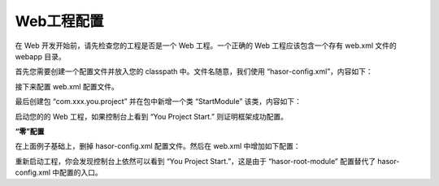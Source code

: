 Web工程配置
------------------------------------
在 Web 开发开始前，请先检查您的工程是否是一个 Web 工程。一个正确的 Web 工程应该包含一个存有 web.xml 文件的 webapp 目录。

首先您需要创建一个配置文件并放入您的 classpath 中。文件名随意，我们使用 “hasor-config.xml”，内容如下：

.. code-block:: xml
    :linenos:

        <?xml version="1.0" encoding="UTF-8"?>
        <config xmlns="http://project.hasor.net/hasor/schema/main">
            <hasor>
                <!-- 项目所属包：减少类扫描范围 -->
                <loadPackages>com.xxx.you.project.*</loadPackages>
                <!-- 框架启动入口 -->
                <startup>com.xxx.you.project.StartModule</startup>
            </hasor>
        </config>


接下来配置 web.xml 配置文件。

.. code-block:: xml
    :linenos:

    <!-- 框架启动入口 -->
    <listener>
        <listener-class>net.hasor.web.startup.RuntimeListener</listener-class>
    </listener>
    <!-- 全局拦截器 -->
    <filter>
        <filter-name>rootFilter</filter-name>
        <filter-class>net.hasor.web.startup.RuntimeFilter</filter-class>
    </filter>
    <filter-mapping>
        <filter-name>rootFilter</filter-name>
        <url-pattern>/*</url-pattern>
    </filter-mapping>
    <!-- 上面创建的那个配置文件名 -->
    <context-param>
        <param-name>hasor-hconfig-name</param-name>
        <param-value>hasor-config.xml</param-value>
    </context-param>


最后创建包 “com.xxx.you.project” 并在包中新增一个类 “StartModule” 该类，内容如下：

.. code-block:: java
    :linenos:

    package com.xxx.you.project;
    public class StartModule extends WebModule {
        public void loadModule(WebApiBinder apiBinder) throws Throwable {
            System.out.println("You Project Start.");
        }
    }

启动您的的 Web 工程，如果控制台上看到 “You Project Start.” 则证明框架成功配置。



**“零”配置**

在上面例子基础上，删掉 hasor-config.xml 配置文件。然后在 web.xml 中增加如下配置：

.. code-block:: xml
    :linenos:

    <!-- 上面创建的那个配置文件名 -->
    <context-param>
        <param-name>hasor-root-module</param-name>
        <param-value>com.xxx.you.project.StartModule</param-value>
    </context-param>

重新启动工程，你会发现控制台上依然可以看到 “You Project Start.”，这是由于 “hasor-root-module” 配置替代了 hasor-config.xml 中配置的入口。
